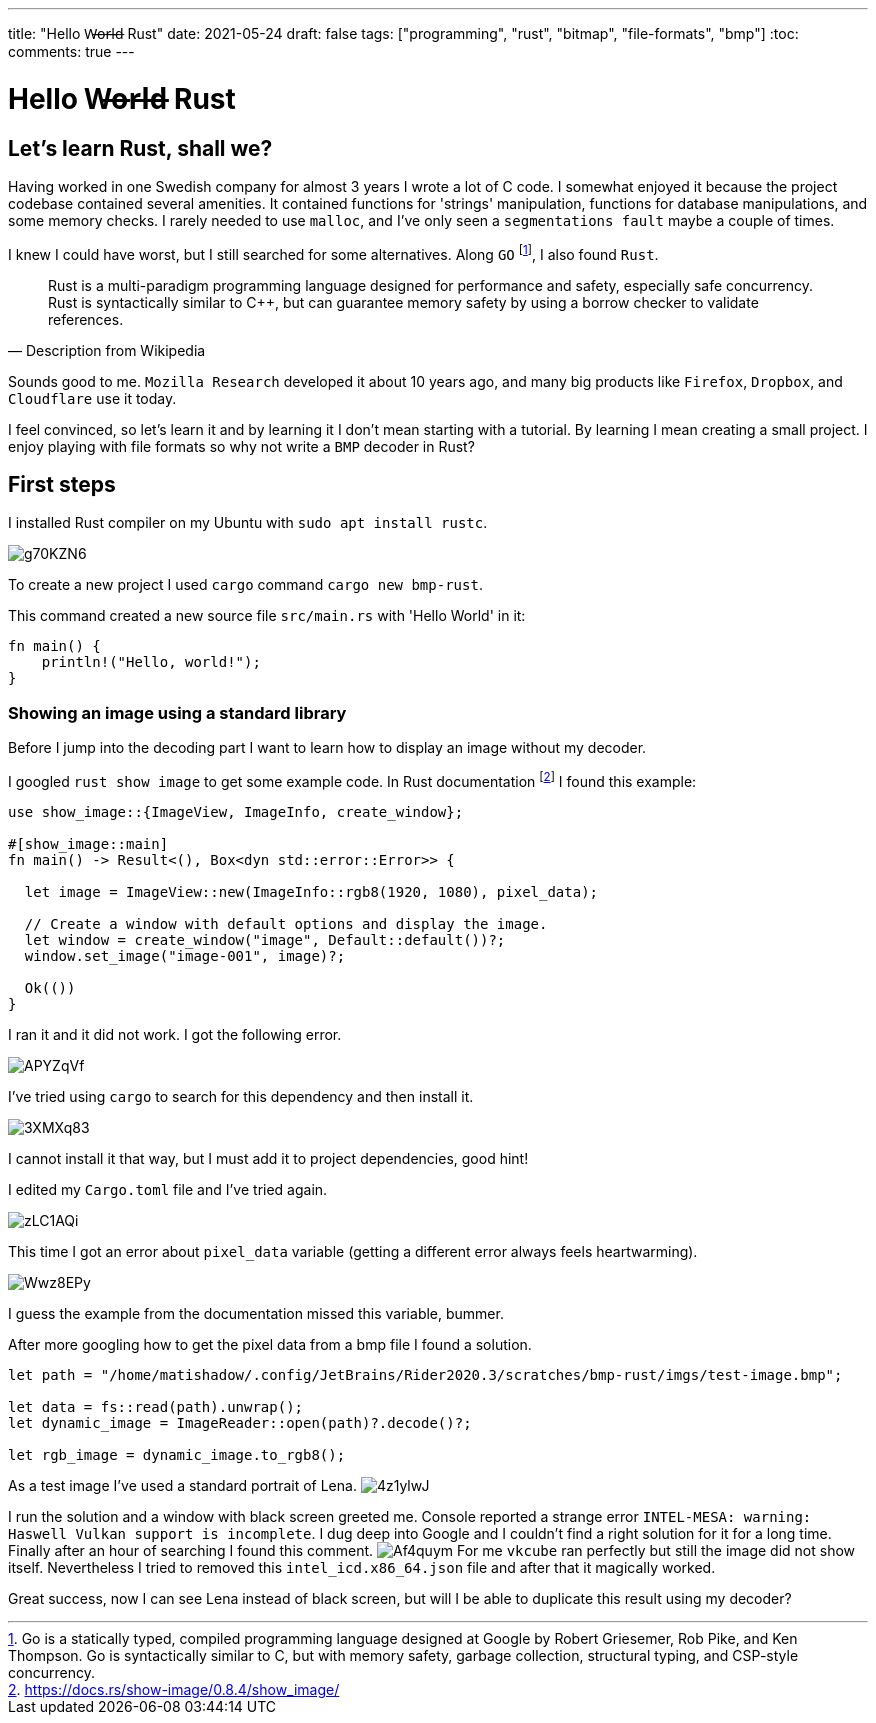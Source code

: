 ---
title: "Hello W̶o̶r̶l̶d̶ Rust"
date: 2021-05-24
draft: false
tags: ["programming", "rust", "bitmap", "file-formats", "bmp"]
:toc:
comments: true
---

= Hello W̶o̶r̶l̶d̶ Rust

== Let's learn Rust, shall we?
Having worked in one Swedish company for almost 3 years I wrote a lot of C code.
I somewhat enjoyed it because the project codebase contained several amenities.
It contained functions for 'strings' manipulation,
functions for database manipulations, and some memory checks.
I rarely needed to use `malloc`, and I've only seen a `segmentations fault` maybe a couple of times.

I knew I could have worst, but I still searched for some alternatives.
Along `GO` footnote:[Go is a statically typed, compiled programming language designed at Google by Robert Griesemer, Rob Pike, and Ken Thompson. Go is syntactically similar to C, but with memory safety, garbage collection, structural typing, and CSP-style concurrency.],
I also found `Rust`.

[quote, Description from Wikipedia]
____
Rust is a multi-paradigm programming language designed for performance and safety, especially safe concurrency. Rust is syntactically similar to C++, but can guarantee memory safety by using a borrow checker to validate references.
____

Sounds good to me.
`Mozilla Research` developed it about 10 years ago, and
many big products like `Firefox`, `Dropbox`, and `Cloudflare` use it today.

I feel convinced, so let's learn it and by learning it I don't mean starting with a tutorial.
By learning I mean creating a small project.
I enjoy playing with file formats so why not write a `BMP` decoder in Rust?

== First steps

I installed Rust compiler on my Ubuntu with `sudo apt install rustc`.

image::https://i.imgur.com/g70KZN6.png[]

To create a new project I used `cargo` command `cargo new bmp-rust`.

.This command created a new source file `src/main.rs` with 'Hello World' in it:
[source,rust]
----
fn main() {
    println!("Hello, world!");
}
----

=== Showing an image using a standard library
Before I jump into the decoding part I want to learn how to display an image without my decoder.

I googled `rust show image` to get some example code.
In Rust documentation footnote:[https://docs.rs/show-image/0.8.4/show_image/]
I found this example:
[source,rust]
----
use show_image::{ImageView, ImageInfo, create_window};

#[show_image::main]
fn main() -> Result<(), Box<dyn std::error::Error>> {

  let image = ImageView::new(ImageInfo::rgb8(1920, 1080), pixel_data);

  // Create a window with default options and display the image.
  let window = create_window("image", Default::default())?;
  window.set_image("image-001", image)?;

  Ok(())
}
----

I ran it and it did not work.
I got the following error.

image::https://i.imgur.com/APYZqVf.png[]

I've tried using `cargo` to search for this dependency and then install it.

image::https://i.imgur.com/3XMXq83.png[]

I cannot install it that way, but I must add it to project dependencies, good hint!

I edited my `Cargo.toml` file and I've tried again.

image::https://i.imgur.com/zLC1AQi.png[]

This time I got an error about `pixel_data` variable
(getting a different error always feels heartwarming).

image::https://i.imgur.com/Wwz8EPy.png[]

I guess the example from the documentation missed this variable, bummer.

After more googling how to get the pixel data from a bmp file I found a solution.

[source,rust]
----
let path = "/home/matishadow/.config/JetBrains/Rider2020.3/scratches/bmp-rust/imgs/test-image.bmp";

let data = fs::read(path).unwrap();
let dynamic_image = ImageReader::open(path)?.decode()?;

let rgb_image = dynamic_image.to_rgb8();
----

As a test image I've used a standard portrait of Lena.
image:https://i.imgur.com/4z1ylwJ.png[]

I run the solution and a window with black screen greeted me.
Console reported a strange error `INTEL-MESA: warning: Haswell Vulkan support is incomplete`.
I dug deep into Google and I couldn't find a right solution for it for a long time.
Finally after an hour of searching I found this comment.
image:https://i.imgur.com/Af4quym.png[]
For me `vkcube` ran perfectly but still the image did not show itself.
Nevertheless I tried to removed this `intel_icd.x86_64.json` file and after that it magically worked.

Great success, now I can see Lena instead of black screen, but will I be able to duplicate this result using my decoder?
